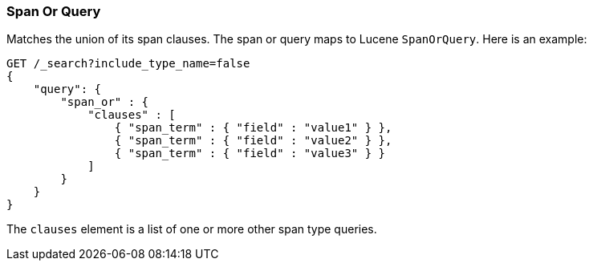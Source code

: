 [[query-dsl-span-or-query]]
=== Span Or Query

Matches the union of its span clauses. The span or query maps to Lucene
`SpanOrQuery`. Here is an example:

[source,js]
--------------------------------------------------
GET /_search?include_type_name=false
{
    "query": {
        "span_or" : {
            "clauses" : [
                { "span_term" : { "field" : "value1" } },
                { "span_term" : { "field" : "value2" } },
                { "span_term" : { "field" : "value3" } }
            ]
        }
    }
}
--------------------------------------------------
// CONSOLE

The `clauses` element is a list of one or more other span type queries.
